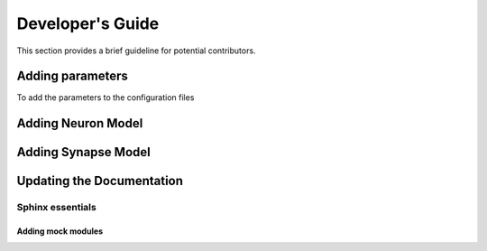 Developer's Guide
====================

This section provides a brief guideline for potential contributors. 


Adding parameters
------------------

To add the parameters to the configuration files


Adding Neuron Model
--------------------

Adding Synapse Model
---------------------

Updating the Documentation
---------------------------

Sphinx essentials
``````````````````

Adding mock modules
....................


